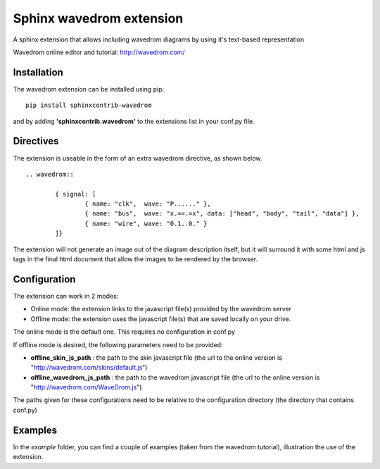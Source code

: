 Sphinx wavedrom extension 
=========================

A sphinx extension that allows including wavedrom diagrams by using it's text-based representation

Wavedrom online editor and tutorial: http://wavedrom.com/

Installation
------------

The wavedrom extension can be installed using pip:

::
	
	pip install sphinxcontrib-wavedrom

and by adding **'sphinxcontrib.wavedrom'** to the extensions list in your conf.py file.

Directives
----------

The extension is useable in the form of an extra wavedrom directive, as shown below.

::

	.. wavedrom::

		{ signal: [
		  	{ name: "clk",  wave: "P......" },
		  	{ name: "bus",  wave: "x.==.=x", data: ["head", "body", "tail", "data"] },
		  	{ name: "wire", wave: "0.1..0." }
		]}

The extension will not generate an image out of the diagram description itself,
but it will surround it with some html and js tags in the final html document
that allow the images to be rendered by the browser.

Configuration
-------------

The extension can work in 2 modes:

- Online mode: 	the extension links to the javascript file(s) provided by the wavedrom server
- Offline mode: the extension uses the javascript file(s) that are saved locally on your drive.

The online mode is the default one. This requires no configuration in conf.py

If offline mode is desired, the following parameters need to be provided:

- **offline_skin_js_path** : the path to the skin javascript file (the url to the online version is "http://wavedrom.com/skins/default.js")
- **offline_wavedrom_js_path** : the path to the wavedrom javascript file (the url to the online version is "http://wavedrom.com/WaveDrom.js")

The paths given for these configurations need to be relative to the configuration directory (the directory that contains conf.py)

Examples
--------

In the `example` folder, you can find a couple of examples (taken from the wavedrom tutorial), illustration the use of the extension.